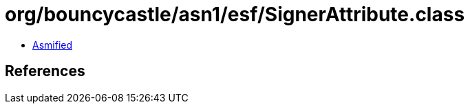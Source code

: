 = org/bouncycastle/asn1/esf/SignerAttribute.class

 - link:SignerAttribute-asmified.java[Asmified]

== References

